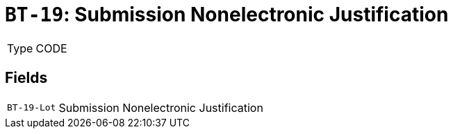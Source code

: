 = `BT-19`: Submission Nonelectronic Justification
:navtitle: Business Terms

[horizontal]
Type:: CODE

== Fields
[horizontal]
  `BT-19-Lot`:: Submission Nonelectronic Justification
